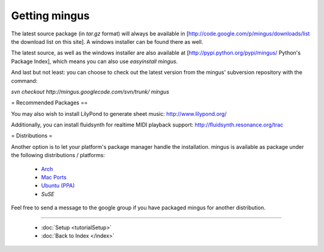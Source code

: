 ﻿Getting mingus
==============

The latest source package (in `tar.gz` format) will always be available in [http://code.google.com/p/mingus/downloads/list the download list on this site]. A windows installer can be found there as well.

The latest source, as well as the windows installer are also available at [http://pypi.python.org/pypi/mingus/ Python's Package Index], which means you can also use `easyinstall mingus`.

And last but not least: you can choose to check out the latest version from the mingus' subversion repository with the command:

`svn checkout http://mingus.googlecode.com/svn/trunk/ mingus`



= Recommended Packages ==


You may also wish to install LilyPond to generate sheet music: http://www.lilypond.org/

Additionally, you can install fluidsynth for realtime MIDI playback support: http://fluidsynth.resonance.org/trac



= Distributions =


Another option is to let your platform's package manager handle the installation. mingus is available as package under the following distributions / platforms:

  * `Arch <https://aur.archlinux.org/packages/?K=mingus>`_ 
  * `Mac Ports <http://trac.macports.org/browser/trunk/dports/python/py26-mingus>`_
  * `Ubuntu (PPA) <https://launchpad.net/~stefan-canta-game/+archive/ppa>`_
  * `SuSE`


Feel free to send a message to the google group if you have packaged mingus for another distribution.



----


  * :doc:`Setup <tutorialSetup>`
  * :doc:`Back to Index </index>`
